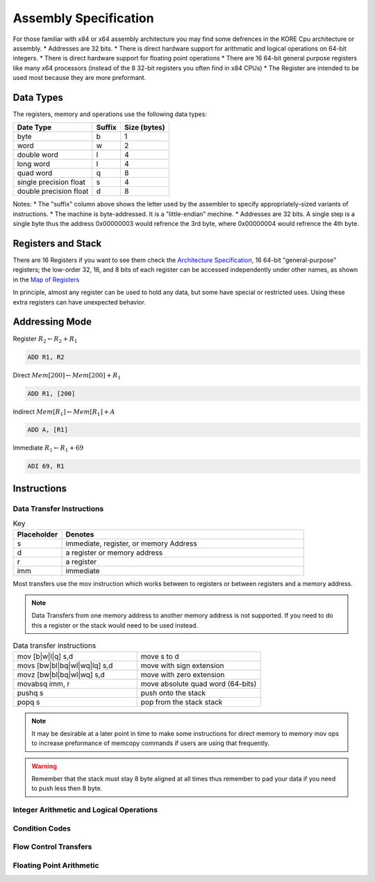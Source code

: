 
**********************
Assembly Specification
**********************

For those familiar with x84 or x64 assembly architecture you may find some defrences in the KORE Cpu architecture or assembly.
* Addresses are 32 bits.
* There is direct hardware support for arithmatic and logical operations on 64-bit integers.
* There is direct hardware support for floating point operations
* There are 16 64-bit general purpose registers like many x64 processors (instead of the 8 32-bit registers you often find in x84 CPUs)
* The Register are intended to be used most because they are more preformant.

Data Types
==============================
The registers, memory and operations use the following data types:

+------------------------+--------+--------------+
| Date Type              | Suffix | Size (bytes) |
+========================+========+==============+
| byte                   | b      | 1            |
+------------------------+--------+--------------+
| word                   | w      | 2            |
+------------------------+--------+--------------+
| double word            | l      | 4            |
+------------------------+--------+--------------+
| long word              | l      | 4            |
+------------------------+--------+--------------+
| quad word              |      q |            8 |
+------------------------+--------+--------------+
| single precision float |      s |            4 |
+------------------------+--------+--------------+
| double precision float |      d |            8 |
+------------------------+--------+--------------+

Notes:
* The "suffix" column above shows the letter used by the assembler to specify appropriately-sized variants of instructions.
* The machine is byte-addressed. It is a "little-endian" mechine.
* Addresses are 32 bits. A single step is a single byte thus the address 0x00000003 would refrence the 3rd byte, where 0x00000004 would refrence the 4th byte.

Registers and Stack
==============================

There are 16 Registers if you want to see them check the `Architecture Specification <../architecture/structure.html#map-of-registers>`_, 16 64-bit "general-purpose" registers;
the low-order 32, 16, and 8 bits of each register can be accessed independently under other names, as shown in the `Map of Registers <../architecture/structure.html#map-of-registers>`_

In principle, almost any register can be used to hold any data, but some have special or restricted uses.
Using these extra registers can have unexpected behavior.



Addressing Mode
==============================

Register :math:`R_2 \leftarrow R_2 + R_1`

.. code-block:: kasm

    ADD R1, R2

Direct :math:`Mem[200] \leftarrow Mem[200] + R_1`

.. code-block:: kasm

    ADD R1, [200]

Indirect :math:`Mem[R_1] \leftarrow Mem[R_1] + A`

.. code-block:: kasm

    ADD A, [R1]

Immediate :math:`R_1 \leftarrow R_1 + 69`

.. code-block:: kasm

    ADI 69, R1

Instructions
==============================

Data Transfer Instructions
------------------------------

.. list-table:: Key
    :widths: 10 50
    :header-rows: 1

    * - Placeholder
      - Denotes
    * - s
      - immediate, register, or memory Address
    * - d
      - a register or memory address
    * - r
      - a register
    * - imm
      - immediate

Most transfers use the mov instruction which works between to registers or between registers and a memory address.

.. note::
    Data Transfers from one memory address to another memory address is not supported.
    If you need to do this a register or the stack would need to be used instead.

.. list-table:: Data transfer instructions
    :widths: 50 50
    :header-rows: 0

    * - mov [b|w|l|q] s,d
      - move s to d
    * - movs [bw|bl|bq|wl|wq|lq] s,d
      - move with sign extension
    * - movz [bw|bl|bq|wl|wq] s,d
      - move with zero extension
    * - movabsq imm, r
      - move absolute quad word (64-bits)
    * - pushq s
      - push onto the stack
    * - popq s
      - pop from the stack stack

.. note::
    It may be desirable at a later point in time to make some instructions for direct memory to memory mov ops to increase preformance of memcopy commands if users are using that frequently.

.. warning::
    Remember that the stack must stay 8 byte aligned at all times thus remember to pad your data if you need to push less then 8 byte.

Integer Arithmetic and Logical Operations
-----------------------------------------

Condition Codes
-----------------------------------------

Flow Control Transfers
-----------------------------------------

Floating Point Arithmetic
-----------------------------------------